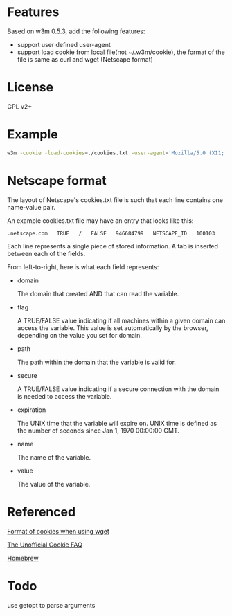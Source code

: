 * Features

Based on w3m 0.5.3, add the following features:

+ support user defined user-agent
+ support load cookie from local file(not ~/.w3m/cookie), the format of the file is same as curl and wget (Netscape format)

* License

  GPL v2+

* Example

  #+begin_src sh
    w3m -cookie -load-cookies=./cookies.txt -user-agent='Mozilla/5.0 (X11; Linux i686; rv:30.0) Gecko/20100101 Firefox/30.0' 'https://mail.google.com'
  #+end_src

* Netscape format
  The layout of Netscape's cookies.txt file is such that each line contains one name-value pair.

  An example cookies.txt file may have an entry that looks like this:
  #+begin_example
    .netscape.com   TRUE   /   FALSE   946684799   NETSCAPE_ID   100103
  #+end_example

  Each line represents a single piece of stored information. A tab is inserted between each of the fields.

  From left-to-right, here is what each field represents:

+ domain

  The domain that created AND that can read the variable.
+ flag

  A TRUE/FALSE value indicating if all machines within a given domain can access the variable. This value is set automatically by the browser, depending on the value you set for domain.
+ path

  The path within the domain that the variable is valid for.
+ secure

  A TRUE/FALSE value indicating if a secure connection with the domain is needed to access the variable.
+ expiration

  The UNIX time that the variable will expire on. UNIX time is defined as the number of seconds since Jan 1, 1970 00:00:00 GMT.
+ name

  The name of the variable.
+ value

  The value of the variable.

* Referenced
[[https://unix.stackexchange.com/a/210282][Format of cookies when using wget]]

[[http://www.cookiecentral.com/faq/][The Unofficial Cookie FAQ]]

[[https://github.com/Homebrew/homebrew-core][Homebrew]]

* Todo

  use getopt to parse arguments
